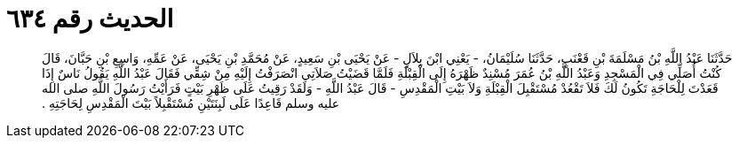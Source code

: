
= الحديث رقم ٦٣٤

[quote.hadith]
حَدَّثَنَا عَبْدُ اللَّهِ بْنُ مَسْلَمَةَ بْنِ قَعْنَبٍ، حَدَّثَنَا سُلَيْمَانُ، - يَعْنِي ابْنَ بِلاَلٍ - عَنْ يَحْيَى بْنِ سَعِيدٍ، عَنْ مُحَمَّدِ بْنِ يَحْيَى، عَنْ عَمِّهِ، وَاسِعِ بْنِ حَبَّانَ، قَالَ كُنْتُ أُصَلِّي فِي الْمَسْجِدِ وَعَبْدُ اللَّهِ بْنُ عُمَرَ مُسْنِدٌ ظَهْرَهُ إِلَى الْقِبْلَةِ فَلَمَّا قَضَيْتُ صَلاَتِي انْصَرَفْتُ إِلَيْهِ مِنْ شِقِّي فَقَالَ عَبْدُ اللَّهِ يَقُولُ نَاسٌ إِذَا قَعَدْتَ لِلْحَاجَةِ تَكُونُ لَكَ فَلاَ تَقْعُدْ مُسْتَقْبِلَ الْقِبْلَةِ وَلاَ بَيْتِ الْمَقْدِسِ - قَالَ عَبْدُ اللَّهِ - وَلَقَدْ رَقِيتُ عَلَى ظَهْرِ بَيْتٍ فَرَأَيْتُ رَسُولَ اللَّهِ صلى الله عليه وسلم قَاعِدًا عَلَى لَبِنَتَيْنِ مُسْتَقْبِلاً بَيْتَ الْمَقْدِسِ لِحَاجَتِهِ ‏.‏